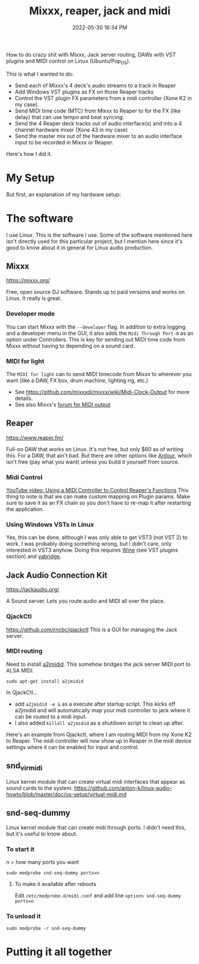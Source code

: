 :PROPERTIES:
:ID:       abbff1aa-b163-4f08-ba2c-c7ed8ca8ef12
:END:
#+title: Mixxx, reaper, jack and midi
#+date: 2022-05-30 16:34 PM
#+updated: 2022-06-02 15:27 PM
#+filetags: :linux:audio:

How to do crazy shit with Mixxx, Jack server routing, DAWs with VST plugins and
MIDI control on Linux (Ubuntu/Pop_OS).

This is what I wanted to do:

- Send each of Mixxx's 4 deck's audio streams to a track in Reaper
- Add Windows VST plugins as FX on those Reaper tracks
- Control the VST plugin FX parameters from a midi controller (Xone K2 in my case).
- Send MIDI time code (MTC) from Mixxx to Reaper to for the FX (like delay) that
  can use tempo and beat syncing.
- Send the 4 Reaper deck tracks out of audio interface(s) and into a 4 channel
  hardware mixer (Xone 43 in my case)
- Send the master mix out of the hardware mixer to an audio interface input to
  be recorded in Mixxx or Reaper.

Here's how I did it.

* My Setup
  But first, an explanation of my hardware setup:
* The software
  I use Linux. This is the software I use. Some of the software mentioned here
  isn't directly used for this particular project, but I mention here since it's
  good to know about it in general for Linux audio production.
** Mixxx
   https://mixxx.org/
  
   Free, open source DJ software. Stands up to paid versions and works on Linux.
   It really is great.

*** Developer mode   
   You can start Mixxx with the ~--developer~ flag. In addition to extra logging
   and a developer menu in the GUI, it also adds the ~Midi Through Port-0~ as an
   option under Controllers. This is key for sending out MIDI time code from
   Mixxx without having to depending on a sound card.

*** MIDI for light   
   The ~MIDI for light~
   can to send MIDI timecode from Mixxx to wherever you want (like a DAW, FX
   box, drum machine, lighting rig, etc.)

   - See https://github.com/mixxxdj/mixxx/wiki/Midi-Clock-Output for more
     details.
   - See also Mixxx's [[https://mixxx.discourse.group/t/midi-output-for-lightcontrol/13224/38][forum for MIDI output]]
  
** Reaper
   https://www.reaper.fm/
  
   Full-on DAW that works on Linux. It's not free, but only $60 as of writing
   this. For a DAW, that ain't bad. But there are other options like [[https://ardour.org/][Ardour]],
   which isn't free (pay what you want) unless you build it yourself from source.
   
*** Midi Control
    [[https://www.youtube.com/watch?v=jE5lrzNsk-A\\][YouTube video: Using a MIDI Controller to Control Reaper's Functions]]
    This thing to note is that we can make custom mapping on Plugin params. Make
    sure to save it as an FX chain so you don't have to re-map it after
    restarting the application.
*** Using Windows VSTs in Linux
    Yes, this can be done, although I was only able to get VST3 (not VST 2) to
    work. I was probably doing something wrong, but I didn't care, only
    interested in VST3 anyhow. Doing this requires [[id:284b93d5-e030-4c8a-932b-03858767dfb6][Wine]] (see VST plugins
    section) and [[https://github.com/robbert-vdh/yabridge][yabridge]].  
** Jack Audio Connection Kit
   https://jackaudio.org/

   A Sound server. Lets you route audio and MIDI all over the place.
*** QjackCtl
    https://github.com/rncbc/qjackctl
    This is a GUI for managing the Jack server.
*** MIDI routing
    Need to install [[https://github.com/jackaudio/a2jmidid][a2jmidid]]. This somehow bridges the jack server MIDI port to
    ALSA MIDI.
    #+begin_src
    sudo apt-get install a2jmidid
    #+end_src

    In QjackCtl...
    - add ~a2jmidid -e &~ as a execute after startup script. This
      kicks off a2jmidid and will automatically map your midi controller to jack
      where it can be routed to a midi input.
    - I also added ~killall a2jmidid~ as a shutdown script to clean up after.

      
    Here's an example from Qjackctl, where I am routing MIDI from my Xone K2 to
    Reaper. The midi controller will now show up in Reaper in the midi device
    settings where it can be enabled for input and control.


    #+attr_html: :width 500
    [[file:images/qjackctl-midi.png]] 

** snd_virmidi
   Linux kernel module that can create virtual midi interfaces that appear as
   sound cards to the system.
   https://github.com/anton-k/linux-audio-howto/blob/master/doc/os-setup/virtual-midi.md

** snd-seq-dummy
   Linux kernel module that can create midi through ports. I didn't need this,
   but it's useful to know about.

*** To start it
    n = how many ports you want
    #+begin_src shell
    sudo modprobe snd-seq-dummy ports=n
    #+end_src

**** To make it available after reboots
     Edit ~/etc/modprobe.d/midi.conf~ and add line ~options snd-seq-dummy ports=n~
*** To unload it  
   #+begin_src shell
   sudo modprobe -r snd-seq-dummy
   #+end_src

* Putting it all together   
